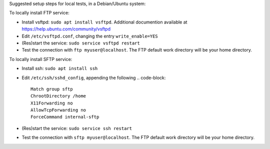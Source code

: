 Suggested setup steps for local tests, in a Debian/Ubuntu system:

To locally install FTP service:

- Install vsftpd: ``sudo apt install vsftpd``.
  Additional documention available at https://help.ubuntu.com/community/vsftpd
- Edit ``/etc/vsftpd.conf``, changing the entry ``write_enable=YES``
- (Res)start the service: ``sudo service vsftpd restart``
- Test the connection with ``ftp myuser@localhost``.
  The FTP default work directory will be your home directory.


To locally install SFTP service:

- Install ssh: ``sudo apt install ssh``
- Edit ``/etc/ssh/sshd_config``, appending the following
  .. code-block::

     Match group sftp
     ChrootDirectory /home
     X11Forwarding no
     AllowTcpForwarding no
     ForceCommand internal-sftp

- (Res)start the service: ``sudo service ssh restart``
- Test the connection with ``sftp myuser@localhost``.
  The FTP default work directory will be your home directory.
